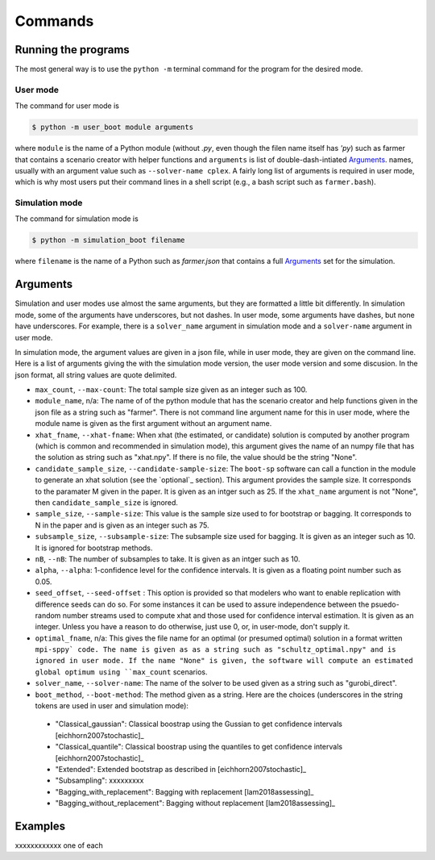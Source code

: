 .. _commands:

Commands
========

Running the programs
--------------------

The most general way is to use the ``python -m`` terminal command for the program for the desired mode.


User mode
^^^^^^^^^

The command for user mode is

.. code-block:: bash

   $ python -m user_boot module arguments

where ``module`` is the name of a Python module (without `.py`, even
though the filen name itself has `'py`) such as farmer that contains a
scenario creator with helper functions and ``arguments`` is list of
double-dash-intiated `Arguments`_.
names, usually with an argument value
such as ``--solver-name cplex``. A fairly long list of arguments is
required in user mode, which is why most users put their command lines
in a shell script (e.g., a bash script such as ``farmer.bash``).


Simulation mode
^^^^^^^^^^^^^^^

The command for simulation mode is

.. code-block:: bash

   $ python -m simulation_boot filename

where ``filename`` is the name of a Python such as `farmer.json` that contains a full `Arguments`_ set for the simulation.

.. _Arguments:

Arguments
---------

Simulation and user modes use almost the same arguments, but they are formatted a little
bit differently. In simulation mode, some of the arguments have underscores, but not dashes.
In user mode, some arguments have dashes, but none have underscores. For example, there
is a ``solver_name`` argument in simulation mode and a ``solver-name`` argument in user mode.

In simulation mode, the
argument values are given in a json file, while in user mode, they are given on the command line.
Here is a list of arguments giving the with the simulation mode version, the user mode version and
some discusion. In the json format, all string values are quote delimited.

*    ``max_count``, ``--max-count``: The total sample size given as an integer such as 100.

* ``module_name``, n/a: The name of of the python module that has the scenario creator and help functions given in the json file as a string such as "farmer". There is not command line argument name for this in user mode, where the module name is given as the first argument without an argument name.
     
* ``xhat_fname``, ``--xhat-fname``: When xhat (the estimated, or candidate) solution is computed by another program (which is common and recommended in simulation mode), this argument gives the name of an numpy file that has the solution as string such as "xhat.npy". If there is no file, the value should be the string "None".

* ``candidate_sample_size``, ``--candidate-sample-size``: The ``boot-sp`` software can call a function in the module to generate an xhat solution (see the `optional`_ section). This argument provides the sample size. It corresponds to the paramater M given in the paper. It is given as an intger such as 25.  If the ``xhat_name`` argument is not "None", then ``candidate_sample_size`` is ignored.

*     ``sample_size``, ``--sample-size``: This value is the sample size used to for bootstrap or bagging. It corresponds to N in the paper and is given as an integer such as 75.  

*     ``subsample_size``, ``--subsample-size``: The subsample size used for bagging. It is given as an integer such as 10. It is ignored for bootstrap methods.

*     ``nB``, ``--nB``: The number of subsamples to take. It is given as an intger such as 10.

*     ``alpha``, ``--alpha``: 1-confidence level for the confidence intervals. It is given as a floating point number such as 0.05.

*     ``seed_offset``, ``--seed-offset`` : This option is provided so that modelers who want to enable replication with difference seeds can do so. For some instances it can be used to assure independence between the psuedo-random number streams used to compute xhat and those used for confidence interval estimation. It is given as an integer. Unless you have a reason to do otherwise, just use 0, or, in user-mode, don't supply it.

*     ``optimal_fname``, n/a: This gives the file name for an optimal (or presumed optimal) solution in a format written ``mpi-sppy` code. The name is given as as a string such as "schultz_optimal.npy" and is ignored in user mode. If the name "None" is given, the software will compute an estimated global optimum using ``max_count`` scenarios.

*     ``solver_name``, ``--solver-name``: The name of the solver to be used given as a string such as "gurobi_direct".

*     ``boot_method``, ``--boot-method``: The method given as a string. Here are the choices (underscores in the string tokens are used in user and simulation mode):

    - "Classical_gaussian":  Classical boostrap using the Gussian to get confidence intervals [eichhorn2007stochastic]_
      
    - "Classical_quantile": Classical boostrap using the quantiles to get confidence intervals [eichhorn2007stochastic]_
      
    - "Extended": Extended bootstrap as described in [eichhorn2007stochastic]_

    - "Subsampling": xxxxxxxxx

    - "Bagging_with_replacement": Bagging with replacement [lam2018assessing]_

    - "Bagging_without_replacement": Bagging without replacement [lam2018assessing]_



Examples
--------

xxxxxxxxxxxx one of each
